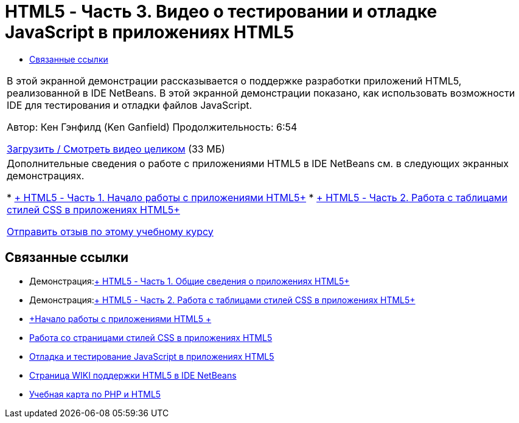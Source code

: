 // 
//     Licensed to the Apache Software Foundation (ASF) under one
//     or more contributor license agreements.  See the NOTICE file
//     distributed with this work for additional information
//     regarding copyright ownership.  The ASF licenses this file
//     to you under the Apache License, Version 2.0 (the
//     "License"); you may not use this file except in compliance
//     with the License.  You may obtain a copy of the License at
// 
//       http://www.apache.org/licenses/LICENSE-2.0
// 
//     Unless required by applicable law or agreed to in writing,
//     software distributed under the License is distributed on an
//     "AS IS" BASIS, WITHOUT WARRANTIES OR CONDITIONS OF ANY
//     KIND, either express or implied.  See the License for the
//     specific language governing permissions and limitations
//     under the License.
//

= HTML5 - Часть 3. Видео о тестировании и отладке JavaScript в приложениях HTML5
:jbake-type: tutorial
:jbake-tags: tutorials 
:jbake-status: published
:syntax: true
:toc: left
:toc-title:
:description: HTML5 - Часть 3. Видео о тестировании и отладке JavaScript в приложениях HTML5 - Apache NetBeans
:keywords: Apache NetBeans, Tutorials, HTML5 - Часть 3. Видео о тестировании и отладке JavaScript в приложениях HTML5

|===
|В этой экранной демонстрации рассказывается о поддержке разработки приложений HTML5, реализованной в IDE NetBeans. В этой экранной демонстрации показано, как использовать возможности IDE для тестирования и отладки файлов JavaScript.

Автор: Кен Гэнфилд (Ken Ganfield)
Продолжительность: 6:54

link:http://bits.netbeans.org/media/html5-jsdebug-screencast.mp4[+Загрузить / Смотреть видео целиком+] (33 МБ)

 

|Дополнительные сведения о работе с приложениями HTML5 в IDE NetBeans см. в следующих экранных демонстрациях.

* link:html5-gettingstarted-screencast.html[+ HTML5 - Часть 1. Начало работы с приложениями HTML5+]
* link:html5-css-screencast.html[+ HTML5 - Часть 2. Работа с таблицами стилей CSS в приложениях HTML5+]

link:/about/contact_form.html?to=3&subject=Feedback:%20Video%20of%20Testing%20and%20Debugging%20JavaScript%20in%20HTML5%20Applications[+Отправить отзыв по этому учебному курсу+]
 
|===


== Связанные ссылки

* Демонстрация:link:html5-gettingstarted-screencast.html[+ HTML5 - Часть 1. Общие сведения о приложениях HTML5+]
* Демонстрация:link:html5-css-screencast.html[+ HTML5 - Часть 2. Работа с таблицами стилей CSS в приложениях HTML5+]
* link:../webclient/html5-gettingstarted.html[+Начало работы с приложениями HTML5 +]
* link:../webclient/html5-editing-css.html[+Работа со страницами стилей CSS в приложениях HTML5+]
* link:../webclient/html5-js-support.html[+Отладка и тестирование JavaScript в приложениях HTML5+]
* link:http://wiki.netbeans.org/HTML5[+Страница WIKI поддержки HTML5 в IDE NetBeans+]
* link:../../trails/php.html[+Учебная карта по PHP и HTML5+]

